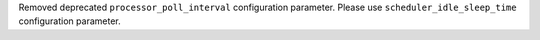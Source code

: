 Removed deprecated ``processor_poll_interval`` configuration parameter. Please use ``scheduler_idle_sleep_time`` configuration parameter.
